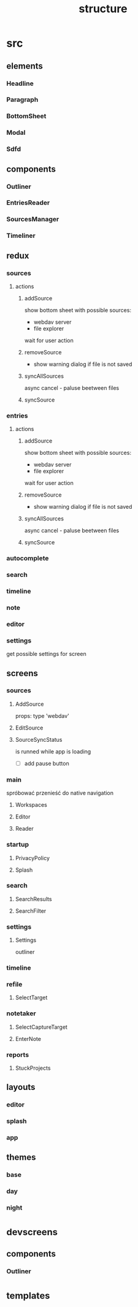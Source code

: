 #+TITLE: structure

* src
** elements
*** Headline
*** Paragraph
*** BottomSheet
*** Modal
*** Sdfd
** components
*** Outliner
*** EntriesReader
*** SourcesManager
*** Timeliner
** redux
*** sources
**** actions
***** addSource
show bottom sheet with possible sources:
- webdav server
- file explorer

wait for user action
***** removeSource
- show warning dialog if file is not saved

***** syncAllSources
async
cancel - paluse beetween files
***** syncSource
*** entries
**** actions
***** addSource
show bottom sheet with possible sources:
- webdav server
- file explorer

wait for user action
***** removeSource
- show warning dialog if file is not saved

***** syncAllSources
async
cancel - paluse beetween files
***** syncSource
*** autocomplete
*** search
*** timeline
*** note
*** editor
*** settings
get possible settings for screen
** screens
*** sources
**** AddSource
props:
type 'webdav'
**** EditSource
**** SourceSyncStatus
is runned while app is loading
- [ ] add pause button
*** main
spróbować przenieść do native navigation
**** Workspaces
**** Editor
**** Reader
*** startup
**** PrivacyPolicy
**** Splash
*** search
**** SearchResults
**** SearchFilter
*** settings
**** Settings
outliner
*** timeline
*** refile
**** SelectTarget
*** notetaker
**** SelectCaptureTarget
**** EnterNote
*** reports
**** StuckProjects
** layouts
*** editor
*** splash
*** app
** themes
*** base
*** day
*** night
* _devscreens
** components
*** Outliner
* _templates
